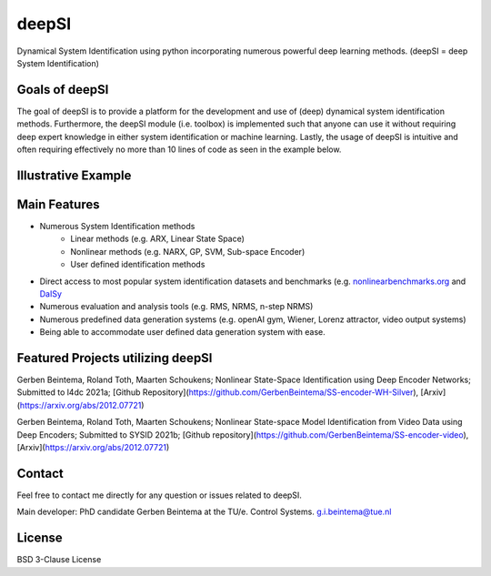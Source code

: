 
deepSI
======
 
Dynamical System Identification using python incorporating numerous powerful deep learning methods. (deepSI = deep System Identification)

Goals of deepSI
---------------

The goal of deepSI is to provide a platform for the development and use of (deep) dynamical system identification methods. 
Furthermore, the deepSI module (i.e. toolbox) is implemented such that anyone can use it without requiring deep expert knowledge in either system identification or machine learning. 
Lastly, the usage of deepSI is intuitive and often requiring effectively no more than 10 lines of code as seen in the example below. 

Illustrative Example
--------------------

.. code-block:: python
   :emphasize-lines: 3,5
   import deepSI
   from matplotlib import pyplot as plt
   train, test = deepSI.datasets.Silverbox() # Automaticly downloaded (and cashed) the Silverbox system data
                                             # It also splitted the data into two instances of System_data
   plt.plot(train.y) #train.y = measured outputs (and train.u = the system inputs)
   plt.plot(test.y)
   plt.ylabel('y'); plt.xlabel('t'); plt.legend(['train','test']); plt.show()

.. image:: images/silverboxfigure.png
   :scale: 100 %
   :alt: alternate text
   :align: center

.. code-block:: python
   #ARX model
   sys_SS_linear = deepSI.fit_systems.Sklearn_io_linear(na=2, nb=5) 
   sys_SS_linear.fit(train) #fit the ARX data 
   test_simulation_SS_linear = sys_SS_linear.apply_experiment(test)
   
   #Encoder method with neural networks (Beintema, et al. 2020a)
   sys_encoder = deepSI.fit_systems.SS_encoder(nx=4, na=10, nb=10) 
   #batch optimization using PyTorch for back propagation. 
   sys_encoder.fit(train_sys_data=train, val_sys_data=test[:5000], epochs=50, batch_size=256, loss_kwargs={'nf':50})
   test_simulation_encoder = sys_encoder.apply_experiment(test)
   
   #plotting the residuals
   plt.plot(test.y)
   plt.plot(test.y-test_simulation_SS_linear.y)
   plt.plot(test.y-test_simulation_encoder.y)
   plt.ylabel('y'); plt.xlabel('t'); 
   plt.legend(['Measured','Simulation ARX', 'Simulation SS encoder'])
   plt.show()

.. image:: images/silverbox_arx_encoder.png
   :scale: 100 %
   :alt: alternate text
   :align: center

Main Features
-------------

* Numerous System Identification methods
    * Linear methods (e.g. ARX, Linear State Space)
    * Nonlinear methods (e.g. NARX, GP, SVM, Sub-space Encoder)
    * User defined identification methods 
* Direct access to most popular system identification datasets and benchmarks (e.g. `nonlinearbenchmarks.org <http://www.nonlinearbenchmark.org/>`_ and `DaISy <https://homes.esat.kuleuven.be/~tokka/daisydata.html>`_ 
* Numerous evaluation and analysis tools (e.g. RMS, NRMS, n-step NRMS)
* Numerous predefined data generation systems (e.g. openAI gym, Wiener, Lorenz attractor, video output systems)
* Being able to accommodate user defined data generation system with ease.

Featured Projects utilizing deepSI
----------------------------------

Gerben Beintema, Roland Toth, Maarten Schoukens; Nonlinear State-Space Identification using Deep Encoder Networks; Submitted to l4dc 2021a; [Github Repository](https://github.com/GerbenBeintema/SS-encoder-WH-Silver), [Arxiv](https://arxiv.org/abs/2012.07721)

Gerben Beintema, Roland Toth, Maarten Schoukens; Nonlinear State-space Model Identification from Video Data using Deep Encoders; Submitted to SYSID 2021b; [Github repository](https://github.com/GerbenBeintema/SS-encoder-video), [Arxiv](https://arxiv.org/abs/2012.07721)

Contact
-------

Feel free to contact me directly for any question or issues related to deepSI.

Main developer: PhD candidate Gerben Beintema at the TU/e. Control Systems. g.i.beintema@tue.nl

License
-------

BSD 3-Clause License